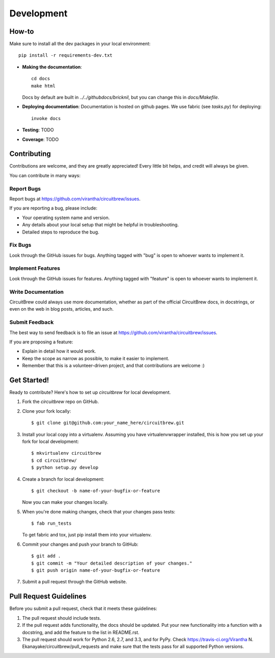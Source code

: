 ============
Development
============

How-to
------
Make sure to install all the dev packages in your local environment::

   pip install -r requirements-dev.txt

* **Making the documentation**::
    
       cd docs
       make html
   
  Docs by default are built in `../../githubdocs/bricknil`, but you can change this in 
  `docs/Makefile`.

* **Deploying documentation**: Documentation is hosted on github pages.  We use fabric (see `tasks.py`) for deploying::

      invoke docs

* **Testing**: TODO

* **Coverage**: TODO

Contributing
----------------------

Contributions are welcome, and they are greatly appreciated! Every
little bit helps, and credit will always be given. 

You can contribute in many ways:

Report Bugs
~~~~~~~~~~~

Report bugs at https://github.com/virantha/circuitbrew/issues.

If you are reporting a bug, please include:

* Your operating system name and version.
* Any details about your local setup that might be helpful in troubleshooting.
* Detailed steps to reproduce the bug.

Fix Bugs
~~~~~~~~

Look through the GitHub issues for bugs. Anything tagged with "bug"
is open to whoever wants to implement it.

Implement Features
~~~~~~~~~~~~~~~~~~

Look through the GitHub issues for features. Anything tagged with "feature"
is open to whoever wants to implement it.

Write Documentation
~~~~~~~~~~~~~~~~~~~

CircuitBrew could always use more documentation, whether as part of
the official CircuitBrew docs, in docstrings, or even on the web in
blog posts, articles, and such.

Submit Feedback
~~~~~~~~~~~~~~~

The best way to send feedback is to file an issue at https://github.com/virantha/circuitbrew/issues.

If you are proposing a feature:

* Explain in detail how it would work.
* Keep the scope as narrow as possible, to make it easier to implement.
* Remember that this is a volunteer-driven project, and that contributions
  are welcome :)

Get Started!
------------

Ready to contribute? Here's how to set up `circuitbrew` for local development.

1. Fork the `circuitbrew` repo on GitHub.
2. Clone your fork locally::

    $ git clone git@github.com:your_name_here/circuitbrew.git

3. Install your local copy into a virtualenv. Assuming you have virtualenvwrapper installed, this is how you set up your fork for local development::

    $ mkvirtualenv circuitbrew
    $ cd circuitbrew/
    $ python setup.py develop

4. Create a branch for local development::

    $ git checkout -b name-of-your-bugfix-or-feature
   
   Now you can make your changes locally.

5. When you're done making changes, check that your changes pass tests::

    $ fab run_tests

   To get fabric and tox, just pip install them into your virtualenv. 

6. Commit your changes and push your branch to GitHub::

    $ git add .
    $ git commit -m "Your detailed description of your changes."
    $ git push origin name-of-your-bugfix-or-feature

7. Submit a pull request through the GitHub website.

Pull Request Guidelines
-----------------------

Before you submit a pull request, check that it meets these guidelines:

1. The pull request should include tests.
2. If the pull request adds functionality, the docs should be updated. Put
   your new functionality into a function with a docstring, and add the
   feature to the list in README.rst.
3. The pull request should work for Python 2.6, 2.7, and 3.3, and for PyPy. Check 
   https://travis-ci.org/Virantha N. Ekanayake/circuitbrew/pull_requests
   and make sure that the tests pass for all supported Python versions.


